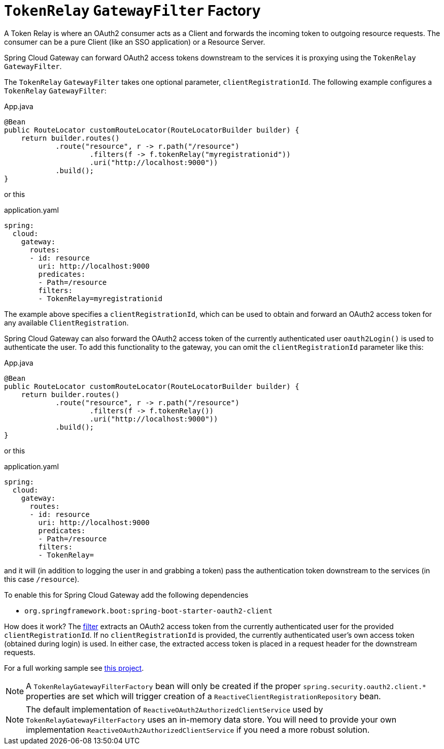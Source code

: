 [[tokenrelay-gatewayfilter-factory]]
= `TokenRelay` `GatewayFilter` Factory

A Token Relay is where an OAuth2 consumer acts as a Client and
forwards the incoming token to outgoing resource requests. The
consumer can be a pure Client (like an SSO application) or a Resource
Server.

Spring Cloud Gateway can forward OAuth2 access tokens downstream to the services
it is proxying using the `TokenRelay` `GatewayFilter`.

The `TokenRelay` `GatewayFilter` takes one optional parameter, `clientRegistrationId`.
The following example configures a `TokenRelay` `GatewayFilter`:

.App.java
[source,java]
----

@Bean
public RouteLocator customRouteLocator(RouteLocatorBuilder builder) {
    return builder.routes()
            .route("resource", r -> r.path("/resource")
                    .filters(f -> f.tokenRelay("myregistrationid"))
                    .uri("http://localhost:9000"))
            .build();
}
----

or this

.application.yaml
[source,yaml]
----
spring:
  cloud:
    gateway:
      routes:
      - id: resource
        uri: http://localhost:9000
        predicates:
        - Path=/resource
        filters:
        - TokenRelay=myregistrationid
----

The example above specifies a `clientRegistrationId`, which can be used to obtain and forward an OAuth2 access token for any available `ClientRegistration`.

Spring Cloud Gateway can also forward the OAuth2 access token of the currently authenticated user `oauth2Login()` is used to authenticate the user.
To add this functionality to the gateway, you can omit the `clientRegistrationId` parameter like this:

.App.java
[source,java]
----

@Bean
public RouteLocator customRouteLocator(RouteLocatorBuilder builder) {
    return builder.routes()
            .route("resource", r -> r.path("/resource")
                    .filters(f -> f.tokenRelay())
                    .uri("http://localhost:9000"))
            .build();
}
----

or this

.application.yaml
[source,yaml]
----
spring:
  cloud:
    gateway:
      routes:
      - id: resource
        uri: http://localhost:9000
        predicates:
        - Path=/resource
        filters:
        - TokenRelay=
----

and it will (in addition to logging the user in and grabbing a token)
pass the authentication token downstream to the services (in this case
`/resource`).

To enable this for Spring Cloud Gateway add the following dependencies

- `org.springframework.boot:spring-boot-starter-oauth2-client`

How does it work?  The https://github.com/spring-cloud/spring-cloud-gateway/blob/main/spring-cloud-gateway-server/src/main/java/org/springframework/cloud/gateway/filter/factory/TokenRelayGatewayFilterFactory.java[filter]
extracts an OAuth2 access token from the currently authenticated user for the provided `clientRegistrationId`.
If no `clientRegistrationId` is provided, the currently authenticated user's own access token (obtained during login) is used.
In either case, the extracted access token is placed in a request header for the downstream requests.

For a full working sample see https://github.com/spring-cloud-samples/sample-gateway-oauth2login[this project].

NOTE: A `TokenRelayGatewayFilterFactory` bean will only be created if the proper `spring.security.oauth2.client.*` properties are set which will trigger creation of a `ReactiveClientRegistrationRepository` bean.

NOTE: The default implementation of `ReactiveOAuth2AuthorizedClientService` used by `TokenRelayGatewayFilterFactory`
uses an in-memory data store.  You will need to provide your own implementation `ReactiveOAuth2AuthorizedClientService`
if you need a more robust solution.



